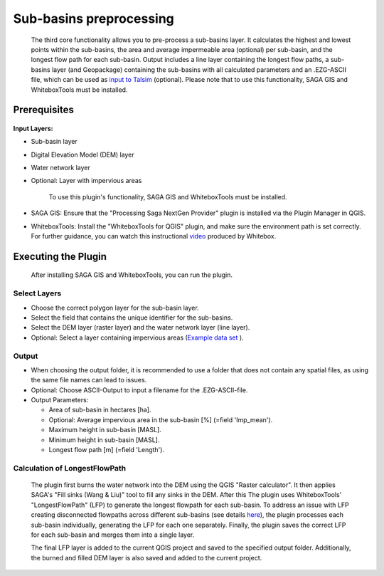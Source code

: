 ========================
Sub-basins preprocessing
========================
   The third core functionality allows you to pre-process a sub-basins layer. It calculates the highest and lowest points within the sub-basins, the area and average impermeable area (optional) per sub-basin, and the longest flow path for each sub-basin. Output includes a line layer containing the longest flow paths, a sub-basins layer (and Geopackage) containing the sub-basins with all calculated parameters and an .EZG-ASCII file, which can be used as `input to Talsim <https://www.talsim.de/docs/index.php?title=EZG-Datei>`__ (optional). Please note that to use this functionality, SAGA GIS and WhiteboxTools must be installed. 

Prerequisites
^^^^^^^^^^^^^
   .. prerequisites:

**Input Layers:**

- Sub-basin layer
- Digital Elevation Model (DEM) layer
- Water network layer
- Optional: Layer with impervious areas
   
   To use this plugin's functionality, SAGA GIS and WhiteboxTools must be installed.

- SAGA GIS: Ensure that the "Processing Saga NextGen Provider" plugin is installed via the Plugin Manager in QGIS.
- WhiteboxTools: Install the "WhiteboxTools for QGIS" plugin, and make sure the environment path is set correctly. For further guidance, you can watch this instructional `video <https://www.youtube.com/watch?v=xJXDBsNbcTg>`__ produced by Whitebox.

Executing the Plugin
^^^^^^^^^^^^^^^^^^^^
   
   After installing SAGA GIS and WhiteboxTools, you can run the plugin.

Select Layers
-------------

- Choose the correct polygon layer for the sub-basin layer.
- Select the field that contains the unique identifier for the sub-basins.
- Select the DEM layer (raster layer) and the water network layer (line layer).
- Optional: Select a layer containing impervious areas (`Example data set <https://sdi.eea.europa.eu/catalogue/srv/eng/catalog.search#/metadata/3bf542bd-eebd-4d73-b53c-a0243f2ed862>`__ ). 

Output
------
- When choosing the output folder, it is recommended to use a folder that does not contain any spatial files, as using the same file names can lead to issues.
- Optional: Choose ASCII-Output to input a filename for the .EZG-ASCII-file.
- Output Parameters:

  - Area of sub-basin in hectares [ha].
  - Optional: Average impervious area in the sub-basin [%] (=field 'Imp_mean').
  - Maximum height in sub-basin [MASL].
  - Minimum height in sub-basin [MASL].
  - Longest flow path [m] (=field 'Length'). 

Calculation of LongestFlowPath
------------------------------
   The plugin first burns the water network into the DEM using the QGIS "Raster calculator".
   It then applies SAGA's "Fill sinks (Wang & Liu)" tool to fill any sinks in the DEM. After this The plugin uses WhiteboxTools' "LongestFlowPath" (LFP) to generate the longest flowpath for each sub-basin. To address an issue with LFP creating disconnected flowpaths across different sub-basins (see details `here <https://github.com/jblindsay/whitebox-tools/issues/289>`__), the plugin processes each sub-basin individually, generating the LFP for each one separately. Finally, the plugin saves the correct LFP for each sub-basin and merges them into a single layer.
   
   The final LFP layer is added to the current QGIS project and saved to the specified output folder. Additionally, the burned and filled DEM layer is also saved and added to the current project.

   |Screenshot Sub-basin preprocessing|

.. |Screenshot Sub-basin preprocessing| image:: qtalsim_screenshots/SubBasinPreprocessing.png
